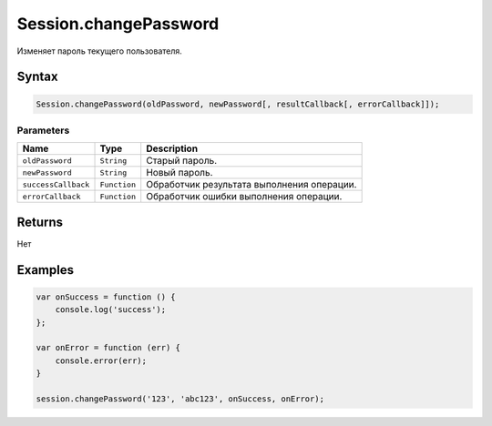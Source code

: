 Session.changePassword
======================

Изменяет пароль текущего пользователя.

Syntax
------

.. code:: js

    Session.changePassword(oldPassword, newPassword[, resultCallback[, errorCallback]]);

Parameters
~~~~~~~~~~

.. list-table::
   :header-rows: 1

   * - Name
     - Type
     - Description
   * - ``oldPassword``
     - ``String``
     - Старый пароль.
   * - ``newPassword``
     - ``String``
     -  Новый пароль.
   * - ``successCallback``
     - ``Function``
     - Обработчик результата выполнения операции.
   * - ``errorCallback``
     - ``Function``
     - Обработчик ошибки выполнения операции.


Returns
-------

Нет

Examples
--------

.. code:: js

    var onSuccess = function () {
        console.log('success');
    };

    var onError = function (err) {
        console.error(err);
    }

    session.changePassword('123', 'abc123', onSuccess, onError);
